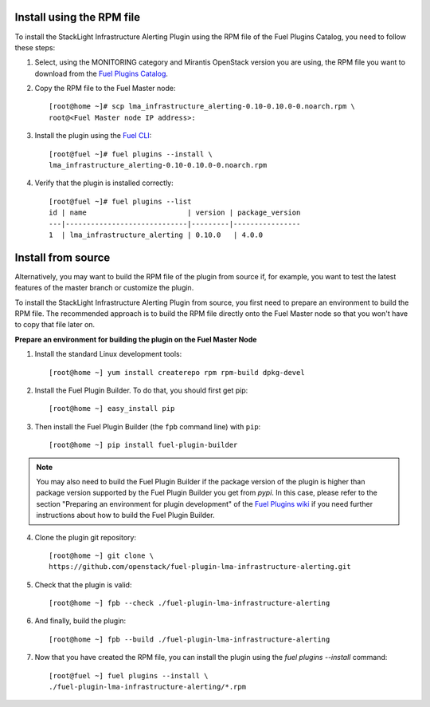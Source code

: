 Install using the RPM file
--------------------------

To install the StackLight Infrastructure Alerting Plugin using the RPM file of the Fuel Plugins
Catalog, you need to follow these steps:

1. Select, using the MONITORING category and Mirantis OpenStack version you are using,
   the RPM file you want to download from the `Fuel Plugins Catalog
   <https://www.mirantis.com/validated-solution-integrations/fuel-plugins>`_.

2. Copy the RPM file to the Fuel Master node::

    [root@home ~]# scp lma_infrastructure_alerting-0.10-0.10.0-0.noarch.rpm \
    root@<Fuel Master node IP address>:

3. Install the plugin using the `Fuel CLI
   <http://docs.openstack.org/developer/fuel-docs/userdocs/fuel-user-guide/cli/cli_plugins.html>`_::

    [root@fuel ~]# fuel plugins --install \
    lma_infrastructure_alerting-0.10-0.10.0-0.noarch.rpm

4. Verify that the plugin is installed correctly::

    [root@fuel ~]# fuel plugins --list
    id | name                        | version | package_version
    ---|-----------------------------|---------|----------------
    1  | lma_infrastructure_alerting | 0.10.0   | 4.0.0


Install from source
-------------------

Alternatively, you may want to build the RPM file of the plugin from source if,
for example, you want to test the latest features of the master branch or customize the plugin.

.. note::Be aware that running a Fuel plugin that you built yourself is at your
   own risk and will not be supported.

To install the StackLight Infrastructure Alerting Plugin from source,
you first need to prepare an environment to build the RPM file.
The recommended approach is to build the RPM file directly onto the Fuel Master
node so that you won't have to copy that file later on.

**Prepare an environment for building the plugin on the Fuel Master Node**

1. Install the standard Linux development tools::

    [root@home ~] yum install createrepo rpm rpm-build dpkg-devel

2. Install the Fuel Plugin Builder. To do that, you should first get pip::

    [root@home ~] easy_install pip

3. Then install the Fuel Plugin Builder (the ``fpb`` command line) with ``pip``::

    [root@home ~] pip install fuel-plugin-builder

.. note:: You may also need to build the Fuel Plugin Builder if the package version of the
   plugin is higher than package version supported by the Fuel Plugin Builder you get from `pypi`.
   In this case, please refer to the section "Preparing an environment for plugin development"
   of the `Fuel Plugins wiki <https://wiki.openstack.org/wiki/Fuel/Plugins>`_
   if you need further instructions about how to build the Fuel Plugin Builder.

4. Clone the plugin git repository::

    [root@home ~] git clone \
    https://github.com/openstack/fuel-plugin-lma-infrastructure-alerting.git

5. Check that the plugin is valid::

    [root@home ~] fpb --check ./fuel-plugin-lma-infrastructure-alerting

6.  And finally, build the plugin::

    [root@home ~] fpb --build ./fuel-plugin-lma-infrastructure-alerting

7. Now that you have created the RPM file, you can install the plugin using the
   `fuel plugins --install` command::

    [root@fuel ~] fuel plugins --install \
    ./fuel-plugin-lma-infrastructure-alerting/*.rpm